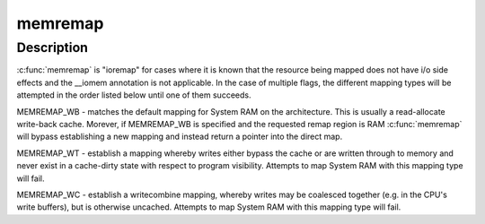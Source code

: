 .. -*- coding: utf-8; mode: rst -*-
.. src-file: kernel/iomem.c

.. _`memremap`:

memremap
========

.. c:function:: void *memremap(resource_size_t offset, size_t size, unsigned long flags)

    remap an iomem_resource as cacheable memory

    :param offset:
        iomem resource start address
    :type offset: resource_size_t

    :param size:
        size of remap
    :type size: size_t

    :param flags:
        any of MEMREMAP_WB, MEMREMAP_WT, MEMREMAP_WC,
        MEMREMAP_ENC, MEMREMAP_DEC
    :type flags: unsigned long

.. _`memremap.description`:

Description
-----------

\ :c:func:`memremap`\  is "ioremap" for cases where it is known that the resource
being mapped does not have i/o side effects and the \__iomem
annotation is not applicable. In the case of multiple flags, the different
mapping types will be attempted in the order listed below until one of
them succeeds.

MEMREMAP_WB - matches the default mapping for System RAM on
the architecture.  This is usually a read-allocate write-back cache.
Morever, if MEMREMAP_WB is specified and the requested remap region is RAM
\ :c:func:`memremap`\  will bypass establishing a new mapping and instead return
a pointer into the direct map.

MEMREMAP_WT - establish a mapping whereby writes either bypass the
cache or are written through to memory and never exist in a
cache-dirty state with respect to program visibility.  Attempts to
map System RAM with this mapping type will fail.

MEMREMAP_WC - establish a writecombine mapping, whereby writes may
be coalesced together (e.g. in the CPU's write buffers), but is otherwise
uncached. Attempts to map System RAM with this mapping type will fail.

.. This file was automatic generated / don't edit.

